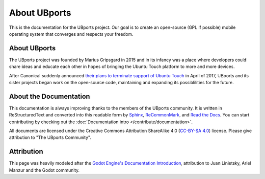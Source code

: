 About UBports
=============

This is the documentation for the UBports project. Our goal is to create an open-source (GPL if possible) mobile operating system that converges and respects your freedom.

About UBports
-------------

The UBports project was founded by Marius Gripsgard in 2015 and in its infancy was a place where developers could share ideas and educate each other in hopes of bringing the Ubuntu Touch platform to more and more devices.

After Canonical suddenly announced `their plans to terminate support of Ubuntu Touch <https://insights.ubuntu.com/2017/04/05/growing-ubuntu-for-cloud-and-iot-rather-than-phone-and-convergence/>`_ in April of 2017, UBports and its sister projects began work on the open-source code, maintaining and expanding its possiblilities for the future.

About the Documentation
-----------------------

This documentation is always improving thanks to the members of the UBports community. It is written in ReStructuredText and converted into this readable form by `Sphinx <http://www.sphinx-doc.org/en/stable/>`_, `ReCommonMark <http://recommonmark.readthedocs.io/en/latest/>`_, and `Read the Docs <https://readthedocs.io>`_. You can start contributing by checking out the :doc:`Documentation intro </contribute/documentation>`.

All documents are licensed under the Creative Commons Attribution ShareAlike 4.0 (`CC-BY-SA 4.0 <https://creativecommons.org/licenses/by-sa/4.0/>`_) license. Please give attribution to "The UBports Community".

Attribution
-----------

This page was heavily modeled after the `Godot Engine's Documentation Introduction <http://docs.godotengine.org/en/stable/about/introduction.html>`_, attribution to Juan Linietsky, Ariel Manzur and the Godot community.
